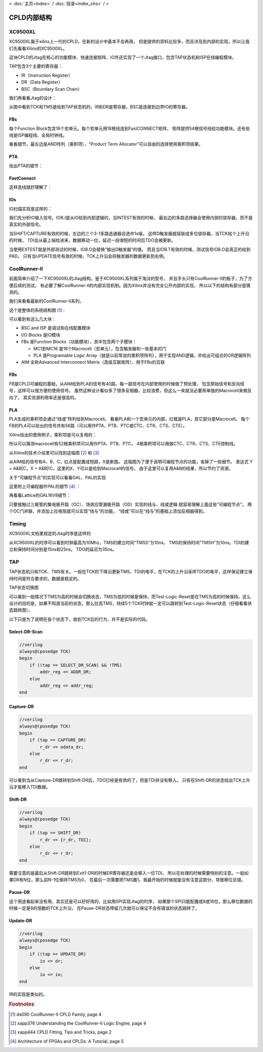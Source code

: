 < 
:doc:`主页<index>` /
:doc:`目录<index_chs>` /
>

CPLD内部结构
===============

XC9500XL
--------------
XC9500XL属于xilinx上一代的CPLD，在新的设计中基本不会再用，
但是提供的资料比较多，而且涉及到内部的实现，所以让我们先看看Xilinx的XC9500XL。

.. image:: images/xc9500xl_architecture.png

这块CPLD的Jtag在核心的功能模块、快速连接矩阵、IO外还实现了一个Jtag接口，包含TAP状态机和ISP在线编程模块。

TAP包含3个主要的寄存器：

* IR（Instruction Register）
* DR（Data Register）
* BSC（Boundary Scan Chain）

我们再看看Jtag的设计：

.. image:: images/xc9500xl_jtag_internal.png

从图中看到TCK和TMS是给到TAP状态机的，IR和DR是寄存器，BSC是连接到边界IO的寄存器。

FBs
###
每个Function Block包含18个宏单元。每个宏单元用18根线连到FastCONNECT矩阵，
矩阵提供54根信号线给功能模块。还有些线是ISP编程线、全局时钟线。

.. image:: images/xc9500xl_FBs.png

看看细节，最左边是AND阵列（乘积项），“Product Term Allocator”可以自由的选择使用乘积项结果。

.. image:: images/xc9500xl_FBs_detail.png

PTA
###
给出PTA的细节：

.. image:: images/xc9500xl_pta.png

FastConnect
###########
这样连线就好理解了：

.. image:: images/xc9500xl_connect.png

IOs
###
IO扫描实现是这样的：

.. image:: images/xc9500xl_bsc.png

我们先分析IO输入信号。IOB.I是从IO给到内部逻辑的，当INTEST有效的时候，
最右边的多路选择器会使用内部的锁存器，而不是真实的外部信号。

当SHIFT/CAPTURE有效的时候，左边的三个3-1多路选通器会选中1x端，
这样D触发器就级联成多位锁存器，当TCK给个上升沿的时候，
TDI会从最上端给进来，数据移动一位，延迟一段很短的时间后TDO会被更新。

当使用EXTEST就是外部测试的时候，IOB.O会替换“输出D触发器”的值。
而且当IOB.T有效的时候，测试信号IOB.O会真正的给到PAD。
只有当UPDATE信号有效的时候，TCK上升沿会将触发器的数据更新到右侧。

CoolRunner-II
-------------------
前面简单介绍了一下XC9500XL的Jtag结构，鉴于XC9500XL系列属于淘汰的型号，
并且手头只有CoolRunner-II的板子，为了方便后续的测试，
有必要了解CoolRunner-II的内部实现机制。因为Xilinx并没有完全公开内部的实现，
所以以下的结构有部分是猜测的。

我们来看看最新的CoolRunner-II系列。

这个是整体的系统结构图 [#f1]_ :

.. image:: images/coolrunner_II_architecture.png

可以看到有这么几大块：

* BSC and ISP 是调试和在线配置模块
* I/O Blocks 是IO模块
* FBs 是Function Blocks（功能模块），其中包含两个子模块：

  * MC1到MC16 是16个Macrocell（宏单元），包含触发器和一些基本的门
  * PLA 是Programable Logic Array（就是以前常说的乘积项阵列），用于实现AND逻辑，并给出可组合的OR逻辑阵列

* AIM 全称Advanced Interconnect Matrix（高级互联矩阵），用于FBs的互联

FBs
###
FB是CPLD可编程的基础，从AIM给到PLA的信号有40路，每一路信号在内部使用的时候做了预处理，
包含原始信号和反向信号，这样可以很方便的使用信号。
虽然这种设计看似多了很多反相器，比较浪费，但这么一来就没必要用单独的Macrocell来做反向了。
其实资源利用率还是很高的。

.. image:: images/coolrunner_II_FBs.png

PLA
###
PLA生成的乘积项会通过“线或”阵列给到Macrocell。
看看PLA和一个宏单元的内部，红框是PLA，其它部分是Macrocell。
每个FB的PLA可以给出的信号共有56路（可以用作PTA、PTB、PTC或CTC、CTR、CTS、CTE）。

.. image:: images/coolrunner_II_PLA.png

Xilinx给出的使用例子，乘积项是可以复用的：

.. image:: images/coolrunner_II_PLA_example.png

所以可以猜测macrocell有52根乘积项可以用作PTA、PTB、PTC，
4根乘积项可以用做CTC、CTR、CTS、CTE控制线。

从Xilinx的技术介绍里可以找到这幅图 [#f2]_ 和 [#f3]_

.. image:: images/coolrunner_II_PLA_and_or_logic.png

.. image:: images/coolrunner_II_PLA_detail.png

从AIM给的信号有A、B、C，红点是配置成短路，X是断路。
这幅图为了便于说明可编程节点的功能，省掉了一些细节。
表达式 Y = A&B|C，X = A&B|!C，这里的X、Y可以是给到Macrocell的信号。
由于这里可以复用A&B的结果，所以节约了资源。

关于“可编程节点”的实现可以看看GAL、PAL的实现

这里附上可编程器件PAL的细节 [#f4]_ ：

.. image:: images/PAL.png

再看看Lattice的GAL16V8细节：

.. image:: images/GAL16V8.png

只要接触过三极管的集电极开路（OC）、场效应管漏极开路（OD）实现的线与、线或逻辑
就容易理解上面这些“可编程节点”。
两个OC门并联、并添加上拉电阻就可以实现“线与”的功能，
“线或”可以在“线与”的基础上添加反相器得到。


Timing
------
XC9500XL文档里规定的Jtag时序是这样的

.. image:: images/xc9500xl_JTAG_TIMING.png

从XC9500XL的时序可以看到时钟最高为10Mhz，TMS的建立时间“TMSS”为10ns。
TMS的保持时间“TMSH”为10ns。TDI的建立和保持时间分别是15ns和25ns。
TDO的延迟为35ns。

TAP
---------
TAP状态机只和TCK、TMS有关。一般在TCK的下降沿更新TMS、TDI的电平，在TCK的上升沿采样TDO的电平，这样保证建立保持时间是符合要求的，数据是稳定的。

TAP状态切换图

.. image:: images/jtagFSM.png

可以看到一般情况下TMS为高的时候会切换状态，TMS为低的时候是保持，而Test-Logic-Reset是在TMS为高的时候保持。这么设计的目的是，如果不知道当前的状态，那么拉高TMS，持续5个TCK时钟就一定可以跳转到Test-Logic-Reset状态（仔细看看状态跳转图）。

以下只是为了说明在各个状态下，收到TCK后的行为，并不是实际的代码。

Select-DR-Scan
##############

.. code-block:: verilog

    //verilog
    always@(posedge TCK)
    begin
        if ((tap == SELECT_DR_SCAN) && !TMS)
            addr_reg <= ADDR_DR;
        else
            addr_reg <= addr_reg;
    end


Capture-DR
##########

.. code-block:: verilog

    //verilog
    always@(posedge TCK)
    begin
        if (tap == CAPTURE_DR)
            r_dr <= odata_dr;
        else
            r_dr <= r_dr;
    end

可以看到当从Capture-DR跳转到Shift-DR后，TDO已经是有效的了，但是TDI并没有移入。
只有在Shift-DR的状态给出TCK上升沿才能移入TDI数据。

Shift-DR
########

.. code-block:: verilog

    //verilog
    always@(posedge TCK)
    begin
        if (tap == SHIFT_DR)
            r_dr <= {r_dr, TDI};
        else
            r_dr <= r_dr;
    end

需要注意的是最后从Shift-DR跳转到Exit1-DR的时候DR寄存器还是会移入一位TDI，
所以在处理的时候需要特别的注意。一般如果DR有N位，那么前N-1位保持TMS为0，
在最后一次需要把TMS置1。我最开始的时候就是没有注意这部分，导致移位总错。

Pause-DR
########

这个用途看起来没有用，其实还是可以好好用的，比如用SPI实现Jtag的时序，
如果那个SPI只能配置成8或16位，那么移位数据的时候一定是8的倍数的TCK上升沿，
在Pause-DR状态停留几次就可以保证不会有错误的状态跳转了。

Update-DR
#########

.. code-block:: verilog

    //verilog
    always@(posedge TCK)
    begin
        if ((tap == UPDATE_DR)
            io <= dr;
        else
            io <= io;
    end


IR的实现是类似的。



.. rubric:: Footnotes

.. [#f1] ds090 CoolRunner-II CPLD Family, page 4
.. [#f2] xapp376 Understanding the CoolRunner-II Logic Engine, page 4
.. [#f3] xapp444 CPLD Fitting, Tips and Tricks, page 2
.. [#f4] Architecture of FPGAs and CPLDs: A Tutorial, page 5


